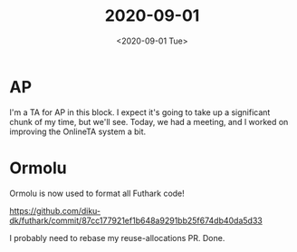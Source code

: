 #+TITLE: 2020-09-01
#+DATE: <2020-09-01 Tue>

* AP

I'm a TA for AP in this block. I expect it's going to take up a significant
chunk of my time, but we'll see. Today, we had a meeting, and I worked on
improving the OnlineTA system a bit.

* Ormolu

Ormolu is now used to format all Futhark code!

https://github.com/diku-dk/futhark/commit/87cc177921ef1b648a9291bb25f674db40da5d33

I probably need to rebase my reuse-allocations PR. Done.
